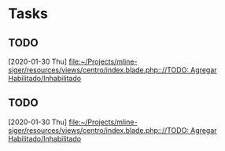 * Tasks
** TODO 
   [2020-01-30 Thu]
   [[file:~/Projects/mline-siger/resources/views/centro/index.blade.php:://TODO: Agregar Habilitado/Inhabilitado]]
** TODO 
   [2020-01-30 Thu]
   [[file:~/Projects/mline-siger/resources/views/centro/index.blade.php:://TODO: Agregar Habilitado/Inhabilitado]]
